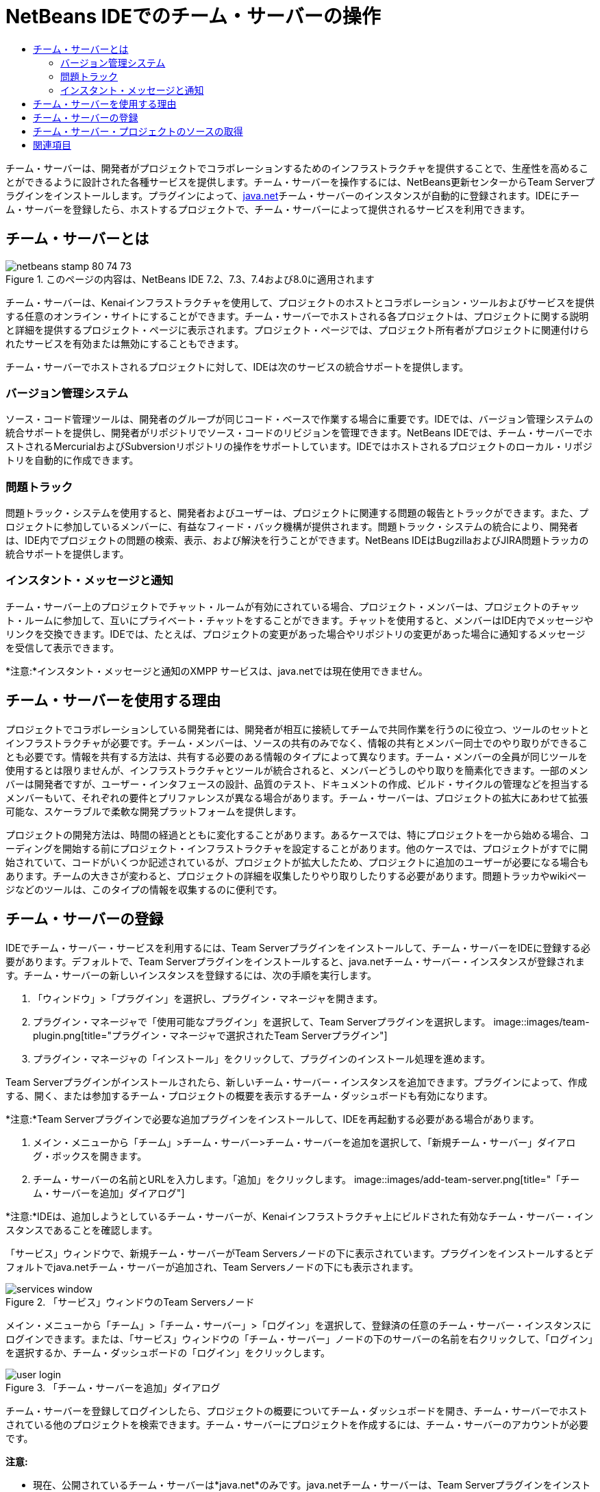 // 
//     Licensed to the Apache Software Foundation (ASF) under one
//     or more contributor license agreements.  See the NOTICE file
//     distributed with this work for additional information
//     regarding copyright ownership.  The ASF licenses this file
//     to you under the Apache License, Version 2.0 (the
//     "License"); you may not use this file except in compliance
//     with the License.  You may obtain a copy of the License at
// 
//       http://www.apache.org/licenses/LICENSE-2.0
// 
//     Unless required by applicable law or agreed to in writing,
//     software distributed under the License is distributed on an
//     "AS IS" BASIS, WITHOUT WARRANTIES OR CONDITIONS OF ANY
//     KIND, either express or implied.  See the License for the
//     specific language governing permissions and limitations
//     under the License.
//

= NetBeans IDEでのチーム・サーバーの操作
:jbake-type: tutorial
:jbake-tags: tutorials 
:jbake-status: published
:syntax: true
:toc: left
:toc-title:
:description: NetBeans IDEでのチーム・サーバーの操作 - Apache NetBeans
:keywords: Apache NetBeans, Tutorials, NetBeans IDEでのチーム・サーバーの操作

チーム・サーバーは、開発者がプロジェクトでコラボレーションするためのインフラストラクチャを提供することで、生産性を高めることができるように設計された各種サービスを提供します。チーム・サーバーを操作するには、NetBeans更新センターからTeam Serverプラグインをインストールします。プラグインによって、link:https://java.net[+java.net+]チーム・サーバーのインスタンスが自動的に登録されます。IDEにチーム・サーバーを登録したら、ホストするプロジェクトで、チーム・サーバーによって提供されるサービスを利用できます。


== チーム・サーバーとは

image::images/netbeans-stamp-80-74-73.png[title="このページの内容は、NetBeans IDE 7.2、7.3、7.4および8.0に適用されます"]

チーム・サーバーは、Kenaiインフラストラクチャを使用して、プロジェクトのホストとコラボレーション・ツールおよびサービスを提供する任意のオンライン・サイトにすることができます。チーム・サーバーでホストされる各プロジェクトは、プロジェクトに関する説明と詳細を提供するプロジェクト・ページに表示されます。プロジェクト・ページでは、プロジェクト所有者がプロジェクトに関連付けられたサービスを有効または無効にすることもできます。

チーム・サーバーでホストされるプロジェクトに対して、IDEは次のサービスの統合サポートを提供します。


=== バージョン管理システム

ソース・コード管理ツールは、開発者のグループが同じコード・ベースで作業する場合に重要です。IDEでは、バージョン管理システムの統合サポートを提供し、開発者がリポジトリでソース・コードのリビジョンを管理できます。NetBeans IDEでは、チーム・サーバーでホストされるMercurialおよびSubversionリポジトリの操作をサポートしています。IDEではホストされるプロジェクトのローカル・リポジトリを自動的に作成できます。


=== 問題トラック

問題トラック・システムを使用すると、開発者およびユーザーは、プロジェクトに関連する問題の報告とトラックができます。また、プロジェクトに参加しているメンバーに、有益なフィード・バック機構が提供されます。問題トラック・システムの統合により、開発者は、IDE内でプロジェクトの問題の検索、表示、および解決を行うことができます。NetBeans IDEはBugzillaおよびJIRA問題トラッカの統合サポートを提供します。


=== インスタント・メッセージと通知

チーム・サーバー上のプロジェクトでチャット・ルームが有効にされている場合、プロジェクト・メンバーは、プロジェクトのチャット・ルームに参加して、互いにプライベート・チャットをすることができます。チャットを使用すると、メンバーはIDE内でメッセージやリンクを交換できます。IDEでは、たとえば、プロジェクトの変更があった場合やリポジトリの変更があった場合に通知するメッセージを受信して表示できます。

*注意:*インスタント・メッセージと通知のXMPP サービスは、java.netでは現在使用できません。


== チーム・サーバーを使用する理由

プロジェクトでコラボレーションしている開発者には、開発者が相互に接続してチームで共同作業を行うのに役立つ、ツールのセットとインフラストラクチャが必要です。チーム・メンバーは、ソースの共有のみでなく、情報の共有とメンバー同士でのやり取りができることも必要です。情報を共有する方法は、共有する必要のある情報のタイプによって異なります。チーム・メンバーの全員が同じツールを使用するとは限りませんが、インフラストラクチャとツールが統合されると、メンバーどうしのやり取りを簡素化できます。一部のメンバーは開発者ですが、ユーザー・インタフェースの設計、品質のテスト、ドキュメントの作成、ビルド・サイクルの管理などを担当するメンバーもいて、それぞれの要件とプリファレンスが異なる場合があります。チーム・サーバーは、プロジェクトの拡大にあわせて拡張可能な、スケーラブルで柔軟な開発プラットフォームを提供します。

プロジェクトの開発方法は、時間の経過とともに変化することがあります。あるケースでは、特にプロジェクトを一から始める場合、コーディングを開始する前にプロジェクト・インフラストラクチャを設定することがあります。他のケースでは、プロジェクトがすでに開始されていて、コードがいくつか記述されているが、プロジェクトが拡大したため、プロジェクトに追加のユーザーが必要になる場合もあります。チームの大きさが変わると、プロジェクトの詳細を収集したりやり取りしたりする必要があります。問題トラッカやwikiページなどのツールは、このタイプの情報を収集するのに便利です。


== チーム・サーバーの登録

IDEでチーム・サーバー・サービスを利用するには、Team Serverプラグインをインストールして、チーム・サーバーをIDEに登録する必要があります。デフォルトで、Team Serverプラグインをインストールすると、java.netチーム・サーバー・インスタンスが登録されます。チーム・サーバーの新しいインスタンスを登録するには、次の手順を実行します。

1. 「ウィンドウ」>「プラグイン」を選択し、プラグイン・マネージャを開きます。
2. プラグイン・マネージャで「使用可能なプラグイン」を選択して、Team Serverプラグインを選択します。
image::images/team-plugin.png[title="プラグイン・マネージャで選択されたTeam Serverプラグイン"]
3. プラグイン・マネージャの「インストール」をクリックして、プラグインのインストール処理を進めます。

Team Serverプラグインがインストールされたら、新しいチーム・サーバー・インスタンスを追加できます。プラグインによって、作成する、開く、または参加するチーム・プロジェクトの概要を表示するチーム・ダッシュボードも有効になります。

*注意:*Team Serverプラグインで必要な追加プラグインをインストールして、IDEを再起動する必要がある場合があります。

4. メイン・メニューから「チーム」>チーム・サーバー>チーム・サーバーを追加を選択して、「新規チーム・サーバー」ダイアログ・ボックスを開きます。
5. チーム・サーバーの名前とURLを入力します。「追加」をクリックします。
image::images/add-team-server.png[title="「チーム・サーバーを追加」ダイアログ"]

*注意:*IDEは、追加しようとしているチーム・サーバーが、Kenaiインフラストラクチャ上にビルドされた有効なチーム・サーバー・インスタンスであることを確認します。

「サービス」ウィンドウで、新規チーム・サーバーがTeam Serversノードの下に表示されています。プラグインをインストールするとデフォルトでjava.netチーム・サーバーが追加され、Team Serversノードの下にも表示されます。

image::images/services-window.png[title="「サービス」ウィンドウのTeam Serversノード"]

メイン・メニューから「チーム」>「チーム・サーバー」>「ログイン」を選択して、登録済の任意のチーム・サーバー・インスタンスにログインできます。または、「サービス」ウィンドウの「チーム・サーバー」ノードの下のサーバーの名前を右クリックして、「ログイン」を選択するか、チーム・ダッシュボードの「ログイン」をクリックします。

image::images/user-login.png[title="「チーム・サーバーを追加」ダイアログ"]

チーム・サーバーを登録してログインしたら、プロジェクトの概要についてチーム・ダッシュボードを開き、チーム・サーバーでホストされている他のプロジェクトを検索できます。チーム・サーバーにプロジェクトを作成するには、チーム・サーバーのアカウントが必要です。

*注意:*

* 現在、公開されているチーム・サーバーは*java.net*のみです。java.netチーム・サーバーは、Team Serverプラグインをインストールするとデフォルトで登録されます。他のチーム・サーバー・オプションの詳細と計画については、link:http://java.net[+java.netサイト+]を参照してください。
* java.netチーム・サーバーにログインするには、java.netでのアカウントが必要です。ただし、ログインせずに、java.netでホストされているプロジェクトの多くを取得し、開くことができます。


== チーム・サーバー・プロジェクトのソースの取得

java.netチーム・サーバーでホストされている多くのプロジェクトでは、プロジェクトを開き、ソースを取得するために、プロジェクト・メンバーであったり、ログインしたりする必要はありません。

1. メイン・メニューから「チーム」>「チーム・サーバー」>「ソースを取得」を選択して、チーム・サーバーからソースを取得ウィザードを開きます。

または、チーム・ダッシュボードでチーム・サーバー・プロジェクトを開き、チーム・ダッシュボードのプロジェクトの「ソース」ノードの下の「*取得*」をクリックします。

2. チーム・サーバーからソースを取得ウィザードで、「参照」をクリックして、プロジェクト・リポジトリを指定します。
image::images/get-sources.png[title="「チーム・サーバーからソースを取得」ダイアログ"]
3. 「チーム・プロジェクトを参照」ダイアログで、検索用語を入力し、「検索」をクリックします。
image::images/browse-projects.png[title="「チーム・プロジェクトを参照」ダイアログ"]

IDEによって、チーム・サーバー・インスタンスで、検索用語を含むプロジェクトが検索され、その結果がダイアログ・ボックスに表示されます。

4. 一覧からプロジェクトを選択します。「OK」をクリックします。
5. リポジトリ内の特定のフォルダを選択するには、「取得するフォルダ」ドロップダウン・リストの横の「参照」をクリックし、「リポジトリ・フォルダを参照」ダイアログでフォルダを選択します。
image::images/folder-to-get.png[title="「リポジトリ・フォルダを参照」ダイアログ"]
6. ローカル・システム上のソースのローカル・リポジトリの場所を指定します。「チーム・サーバーから取得」をクリックします。

「チーム・サーバーから取得」をクリックすると、IDEによってローカル・リポジトリが作成され、プロジェクトのソースが取得されます。

チェックアウトが完了すると、チェックアウトしたNetBeansプロジェクトを開くように求められます。ダイアログの「プロジェクトを開く」をクリックして、IDEで開くプロジェクトを選択できます。チェックアウトされているプロジェクトを開かない場合は、「取消し」を選択します。

link:/about/contact_form.html?to=3&subject=Feedback:%20Working%20With%20a%20Team%20Server%20in%20NetBeans%20IDE[+このチュートリアルに関するご意見をお寄せください+]



== 関連項目

共同作業環境でのNetBeans IDEの使用方法の詳細は、次のリソースを参照してください。

* link:subversion.html[+Subversionのガイド・ツアー+]
* link:../../trails/tools.html[+外部ツールおよびサービスとの統合の学習+]
* _NetBeans IDEによるアプリケーションの開発_のlink:http://www.oracle.com/pls/topic/lookup?ctx=nb8000&id=NBDAG348[+コラボレーション環境での作業+]

